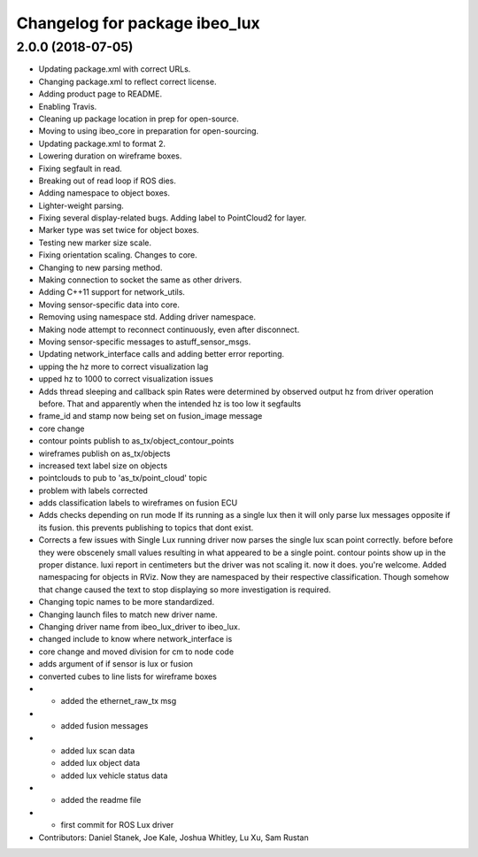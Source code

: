 ^^^^^^^^^^^^^^^^^^^^^^^^^^^^^^
Changelog for package ibeo_lux
^^^^^^^^^^^^^^^^^^^^^^^^^^^^^^

2.0.0 (2018-07-05)
------------------
* Updating package.xml with correct URLs.
* Changing package.xml to reflect correct license.
* Adding product page to README.
* Enabling Travis.
* Cleaning up package location in prep for open-source.
* Moving to using ibeo_core in preparation for open-sourcing.
* Updating package.xml to format 2.
* Lowering duration on wireframe boxes.
* Fixing segfault in read.
* Breaking out of read loop if ROS dies.
* Adding namespace to object boxes.
* Lighter-weight parsing.
* Fixing several display-related bugs. Adding label to PointCloud2 for layer.
* Marker type was set twice for object boxes.
* Testing new marker size scale.
* Fixing orientation scaling. Changes to core.
* Changing to new parsing method.
* Making connection to socket the same as other drivers.
* Adding C++11 support for network_utils.
* Moving sensor-specific data into core.
* Removing using namespace std. Adding driver namespace.
* Making node attempt to reconnect continuously, even after disconnect.
* Moving sensor-specific messages to astuff_sensor_msgs.
* Updating network_interface calls and adding better error reporting.
* upping the hz more to correct visualization lag
* upped hz to 1000 to correct visualization issues
* Adds thread sleeping and callback spin
  Rates were determined by observed output hz from
  driver operation before.
  That and apparently when the intended hz is too
  low it segfaults
* frame_id and stamp now being set on fusion_image message
* core change
* contour points publish to as_tx/object_contour_points
* wireframes publish on as_tx/objects
* increased text label size on objects
* pointclouds to pub to 'as_tx/point_cloud' topic
* problem with labels corrected
* adds classification labels to wireframes on fusion ECU
* Adds checks depending on run mode
  If its running as a single lux then it will only parse lux messages
  opposite if its fusion. this prevents publishing to topics that dont exist.
* Corrects a few issues with Single Lux running
  driver now  parses the single lux scan point correctly. before
  before they were obscenely small values resulting in what appeared
  to be a single point.
  contour points show up in the proper distance. luxi report in centimeters
  but the driver was not scaling it. now it does. you're welcome.
  Added namespacing for objects in RViz. Now they are namespaced by their
  respective classification. Though somehow that change caused the text
  to stop displaying so more investigation is required.
* Changing topic names to be more standardized.
* Changing launch files to match new driver name.
* Changing driver name from ibeo_lux_driver to ibeo_lux.
* changed include to know where network_interface is
* core change and moved division for cm to node code
* adds argument of if sensor is lux or fusion
* converted cubes to line lists for wireframe boxes
* - added the ethernet_raw_tx msg
* - added fusion messages
* - added lux scan data
  - added lux object data
  - added lux vehicle status data
* - added the readme file
* - first commit for ROS Lux driver
* Contributors: Daniel Stanek, Joe Kale, Joshua Whitley, Lu Xu, Sam Rustan
